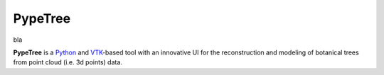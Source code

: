 ========
PypeTree
========

bla

.. image:: https://github.com/cjauvin/pylidar/raw/gh-pages/_images/pypetree_orme.png
   :align: center

**PypeTree** is a Python_ and VTK_-based tool with an innovative UI
for the reconstruction and modeling of botanical trees from point
cloud (i.e. 3d points) data.

.. _Python: http://www.python.org
.. _VTK: http://www.vtk.org


